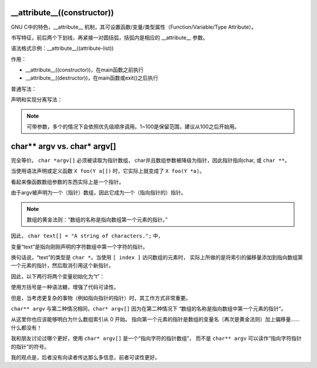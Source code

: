 __attribute__((constructor))
============================

GNU C中的特色，__attribute__ 机制，其可设置函数/变量/类型属性（Function/Variable/Type Attribute）。

书写特征，前后两个下划线，再紧接一对圆括弧，括弧内是相应的 __attribute__ 参数。

语法格式示例：__attribute__((attribute-list))

作用：

* __attribute__((constructor))，在main函数之前执行
* __attribute__((destructor))，在main函数或exit()之后执行


普通写法：

.. code::c

    __attribute__((constructor))
    static void beforeFunction()
    {
        printf("beforeFunction\n");
    }

声明和实现分离写法：

.. code::c

    __attribute__((constructor(101))) void beforeFunction();

    void beforeFunction()
    {
        printf("beforeFunction\n");
    }

.. note:: 可带参数，多个的情况下会依照优先级顺序调用。1~100是保留范围，建议从100之后开始用。



char** argv vs. char* argv[]
============================

完全等价。 ``char *argv[]`` 必须被读取为指针数组，
char并且数组参数被降级为指针，因此指针指向char, 或 ``char **``。

当使用语法声明或定义函数 ``X foo(Y a[])`` 时，它实际上就变成了
``X foo(Y *a)``。

看起来像函数数组参数的东西实际上是一个指针。

由于argv被声明为一个（指针）数组，因此它成为一个（指向指针的）指针。

.. note:: 数组的黄金法则：“数组的名称是指向数组第一个元素的指针。”

因此， ``char text[] = "A string of characters.";`` 中，

变量“text”是指向刚刚声明的字符数组中第一个字符的指针。

换句话说，“text”的类型是 ``char *``。当使用 ``[ index ]`` 访问数组的元素时，
实际上所做的是将索引的偏移量添加到指向数组第一个元素的指针，然后取消引用这个新指针。

因此，以下两行将两个变量初始化为“t”：

.. code::c

    char thirdChar = text[3];
    char thirdChar2 = *(text+3);

使用方括号是一种语法糖，增强了代码可读性。

但是，当考虑更复杂的事物（例如指向指针的指针）时，其工作方式非常重要。

``char** argv`` 与第二种情况相同，``char* argv[]`` 因为在第二种情况下
“数组的名称是指向数组中第一个元素的指针”。

从这里你也应该能够明白为什么数组索引从 0 开始。
指向第一个元素的指针是数组的变量名（再次是黄金法则）加上偏移量......什么都没有！

我和朋友讨论过哪个更好，使用 ``char* argv[]`` 是一个“指向字符的指针数组”，
而不是 ``char** argv`` 可以读作“指向字符指针的指针”的符号。

我的观点是，后者没有向读者传达那么多信息，前者可读性更好。